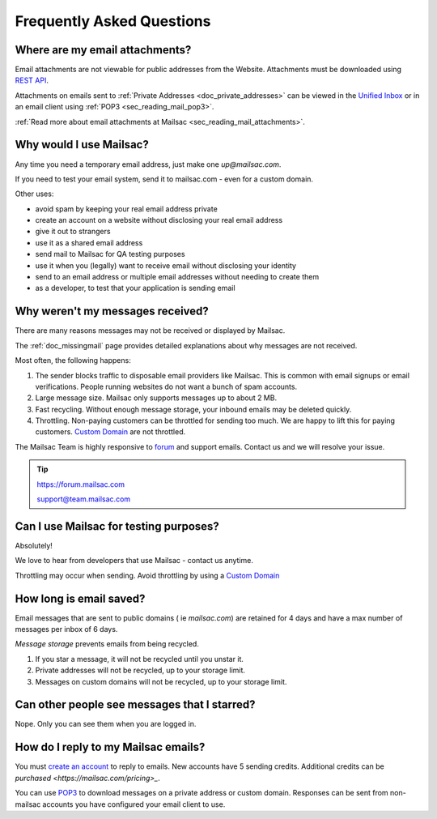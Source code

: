 .. _`REST API`: https://mailsac.com/api
.. _`Unified Inbox`: https://mailsac.com/app

.. _faq:

Frequently Asked Questions
==========================

Where are my email attachments?
-------------------------------

Email attachments are not viewable for public addresses from the Website.
Attachments must be downloaded using `REST API`_.

Attachments on emails sent to :ref:`Private Addresses <doc_private_addresses>`
can be viewed in the `Unified Inbox`_ or in an email client using
:ref:`POP3 <sec_reading_mail_pop3>`.

:ref:`Read more about email attachments at Mailsac
<sec_reading_mail_attachments>`.

Why would I use Mailsac?
------------------------
Any time you need a temporary email address, just make one `up@mailsac.com`.

If you need to test your email system, send it to mailsac.com - even for a
custom domain.

Other uses:

* avoid spam by keeping your real email address private
* create an account on a website without disclosing your real email address
* give it out to strangers
* use it as a shared email address
* send mail to Mailsac for QA testing purposes
* use it when you (legally) want to receive email without disclosing your identity
* send to an email address or multiple email addresses without needing to
  create them
* as a developer, to test that your application is sending email

.. _faq-messages-not-received:

Why weren't my messages received?
---------------------------------

There are many reasons messages may not be received or displayed by Mailsac.

The :ref:`doc_missingmail` page provides detailed explanations about why
messages are not received.

Most often, the following happens:

1. The sender blocks traffic to disposable email providers like Mailsac. This
   is common with email signups or email verifications. People running websites
   do not want a bunch of spam accounts.
2. Large message size. Mailsac only supports messages up to about 2 MB.
3. Fast recycling. Without enough message storage, your inbound emails may be
   deleted quickly.
4. Throttling. Non-paying customers can be throttled for sending too much. We
   are happy to lift this for paying customers.
   `Custom Domain <https://mailsac.com/domains>`_ are not throttled.

The Mailsac Team is highly responsive to `forum <https://forum.mailsac.com>`_
and support emails. Contact us and we will resolve your issue.

.. tip::
  https://forum.mailsac.com

  support@team.mailsac.com

Can I use Mailsac for testing purposes?
---------------------------------------
Absolutely!

We love to hear from developers that use Mailsac - contact us anytime.

Throttling may occur when sending. Avoid throttling by using a
`Custom Domain <https://mailsac.com/domains>`_


How long is email saved?
------------------------

Email messages that are sent to public domains ( ie `mailsac.com`) are retained
for 4 days and have a max number of messages per inbox of 6 days.

*Message storage* prevents emails from being recycled.

1. If you star a message, it will not be recycled until you unstar it.
2. Private addresses will not be recycled, up to your storage limit.
3. Messages on custom domains will not be recycled, up to your storage limit.

Can other people see messages that I starred?
---------------------------------------------
Nope. Only you can see them when you are logged in.


How do I reply to my Mailsac emails?
------------------------------------

You must `create an account <https://mailsac.com/register>`_ to reply to
emails. New accounts have 5 sending credits. Additional credits can be
`purchased <https://mailsac.com/pricing>_`.

You can use `POP3 <https://mailsac.com/docs/fetch-messages-with-pop3>`_ to
download messages on a private address or custom domain. Responses can be sent
from non-mailsac accounts you have configured your email client to use.
